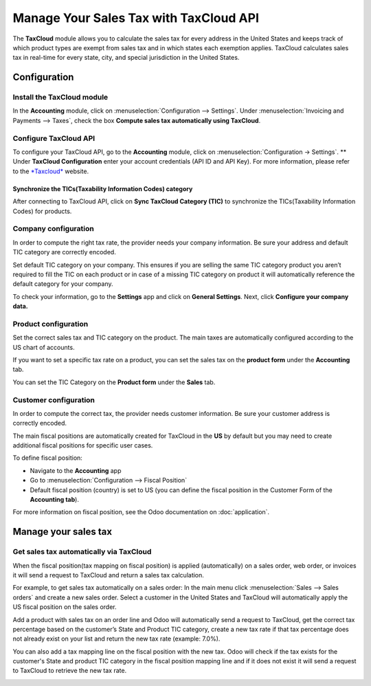 =======================================
Manage Your Sales Tax with TaxCloud API
=======================================

The **TaxCloud** module allows you to calculate the sales tax for every
address in the United States and keeps track of which product types are
exempt from sales tax and in which states each exemption applies.
TaxCloud calculates sales tax in real-time for every state, city, and
special jurisdiction in the United States.

Configuration
=============

Install the TaxCloud module
---------------------------

In the **Accounting** module, click on :menuselection:`Configuration --> Settings`.
Under :menuselection:`Invoicing and Payments --> Taxes`, check the box **Compute sales
tax automatically using TaxCloud**.

.. image:: media/taxcloud01.png
  :align: center

Configure TaxCloud API
----------------------

To configure your TaxCloud API, go to the **Accounting** module, click
on :menuselection:`Configuration -> Settings`.
** Under **TaxCloud Configuration** enter your account credentials (API ID and 
API Key). For more information, please refer to the 
`*Taxcloud* <http://taxcloud.net>`__ website.

.. image:: media/taxcloud02.png
  :align: center

Synchronize the TICs(Taxability Information Codes) category
~~~~~~~~~~~~~~~~~~~~~~~~~~~~~~~~~~~~~~~~~~~~~~~~~~~~~~~~~~~

After connecting to TaxCloud API, click on **Sync TaxCloud
Category (TIC)** to synchronize the TICs(Taxability Information Codes)
for products.

.. image:: media/taxcloud03.png
  :align: center

Company configuration
---------------------

In order to compute the right tax rate, the provider needs your company
information. Be sure your address and default TIC category are correctly
encoded.

.. image:: media/taxcloud04.png
  :align: center

Set default TIC category on your company. This ensures if you are
selling the same TIC category product you aren’t required to fill the
TIC on each product or in case of a missing TIC category on product it
will automatically reference the default category for your company.

.. image:: media/taxcloud05.png
  :align: center

To check your information, go to the **Settings** app and click on
**General Settings**. Next, click **Configure your company
data.**

Product configuration
---------------------

Set the correct sales tax and TIC category on the product. The main
taxes are automatically configured according to the US chart of accounts.

If you want to set a specific tax rate on a product, you can set the
sales tax on the **product form** under the **Accounting** tab.

.. image:: media/taxcloud06.png
  :align: center

You can set the TIC Category on the **Product form** under the
**Sales** tab.

.. image:: media/taxcloud07.png
  :align: center

Customer configuration
----------------------

In order to compute the correct tax, the provider needs customer information. 
Be sure your customer address is correctly encoded.

.. image:: media/taxcloud08.png
  :align: center

The main fiscal positions are automatically created for TaxCloud in the
**US** by default but you may need to create additional fiscal positions 
for specific user cases.

To define fiscal position:

-   Navigate to the **Accounting** app

-   Go to :menuselection:`Configuration --> Fiscal Position`

-   Default fiscal position (country) is set to US (you can
    define the fiscal position in the Customer Form of the
    **Accounting tab**).

For more information on fiscal position, see the Odoo documentation on
:doc:`application`.

Manage your sales tax
=====================

Get sales tax automatically via TaxCloud
----------------------------------------

When the fiscal position(tax mapping on fiscal position) is applied
(automatically) on a sales order, web order, or invoices it will send a
request to TaxCloud and return a sales tax calculation.

For example, to get sales tax automatically on a sales order: In the
main menu click :menuselection:`Sales --> Sales orders` and create a new sales order. 
Select a customer in the United States and TaxCloud will automatically
apply the US fiscal position on the sales order.

.. image:: media/taxcloud09.png
  :align: center

Add a product with sales tax on an order line and Odoo will automatically
send a request to TaxCloud, get the correct tax percentage based on the
customer’s State and Product TIC category, create a new tax rate if
that tax percentage does not already exist on your list and return the
new tax rate (example: 7.0%).

.. image:: media/taxcloud10.png
  :align: center

You can also add a tax mapping line on the fiscal position with the new
tax. Odoo will check if the tax exists for the customer's State and
product TIC category in the fiscal position mapping line and if it does
not exist it will send a request to TaxCloud to retrieve the new tax
rate.

.. image:: media/taxcloud11.png
  :align: center

.. seealso::
  * :doc:`application`

